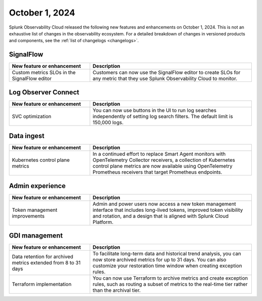 .. _2024-10-01-rn:

***************
October 1, 2024
***************

Splunk Observability Cloud released the following new features and enhancements on October 1, 2024. This is not an exhaustive list of changes in the observability ecosystem. For a detailed breakdown of changes in versioned products and components, see the :ref:`list of changelogs <changelogs>`.

.. _sf-2024-10-01:

SignalFlow
==========

.. list-table::
   :header-rows: 1
   :widths: 1 2
   :width: 100%

   * - New feature or enhancement
     - Description
   * - Custom metrics SLOs in the SignalFlow editor
     - Customers can now use the SignalFlow editor to create SLOs for any metric that they use Splunk Observability Cloud to monitor.

.. _loc-2024-10-01:

Log Observer Connect
====================

.. list-table::
   :header-rows: 1
   :widths: 1 2
   :width: 100%

   * - New feature or enhancement
     - Description
   * - SVC optimization
     - You can now use buttons in the UI to run log searches independently of setting log search filters. The default limit is 150,000 logs. 

.. _ingest-2024-20-01:

Data ingest
===========

.. list-table::
   :header-rows: 1
   :widths: 1 2
   :width: 100%

   * - New feature or enhancement
     - Description
   * - Kubernetes control plane metrics
     - In a continued effort to replace Smart Agent monitors with OpenTelemetry Collector receivers, a collection of Kubernetes control plane metrics are now available using OpenTelemetry Prometheus receivers that target Prometheus endpoints.

.. _ae-2024-10-01:

Admin experience
================

.. list-table::
   :header-rows: 1
   :widths: 1 2
   :width: 100%

   * - New feature or enhancement
     - Description
   * - Token management improvements
     - Admin and power users now access a new token management interface that includes long-lived tokens, improved token visibility and rotation, and a design that is aligned with Splunk Cloud Platform.

.. _gdi-mngt-2024-10-01:

GDI management
==============

.. list-table::
   :header-rows: 1
   :widths: 1 2
   :width: 100%

   * - New feature or enhancement
     - Description
   * - Data retention for archived metrics extended from 8 to 31 days
     - To facilitate long-term data and historical trend analysis, you can now store archived metrics for up to 31 days. You can also customize your restoration time window when creating exception rules.
   * - Terraform implementation
     - You can now use Terraform to archive metrics and create exception rules, such as routing a subset of metrics to the real-time tier rather than the archival tier.